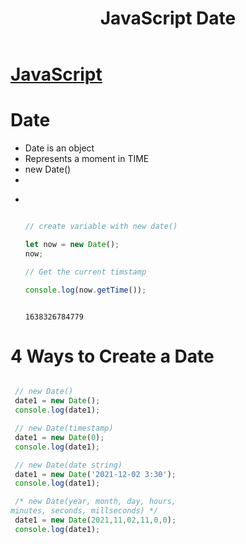 :PROPERTIES:
:ID:       6E8D2938-697C-4498-9BA4-4212CB0CCF9A
:END:
#+title: JavaScript Date


* [[id:B178F57B-461C-4AF3-A52E-941A3D72571F][JavaScript]]

* Date
- Date is an object
- Represents a moment in TIME 
- new Date() 
- 
- 

  #+begin_src js :results output



    // create variable with new date()

    let now = new Date();
    now;

    // Get the current timstamp

    console.log(now.getTime());


  #+end_src

  #+RESULTS:
  : 1638326784779

* 4 Ways to Create a Date

#+begin_src js :results output

   // new Date()
   date1 = new Date();
   console.log(date1);

   // new Date(timestamp)
   date1 = new Date(0);
   console.log(date1);

   // new Date(date string)
   date1 = new Date('2021-12-02 3:30');
   console.log(date1);

   /* new Date(year, month, day, hours,
  minutes, seconds, millseconds) */
   date1 = new Date(2021,11,02,11,0,0);
   console.log(date1);
#+end_src

#+RESULTS:
: 2021-12-02T19:18:20.266Z
: 1970-01-01T00:00:00.000Z
: 2021-12-02T08:30:00.000Z
: 2021-12-02T16:00:00.000Z

